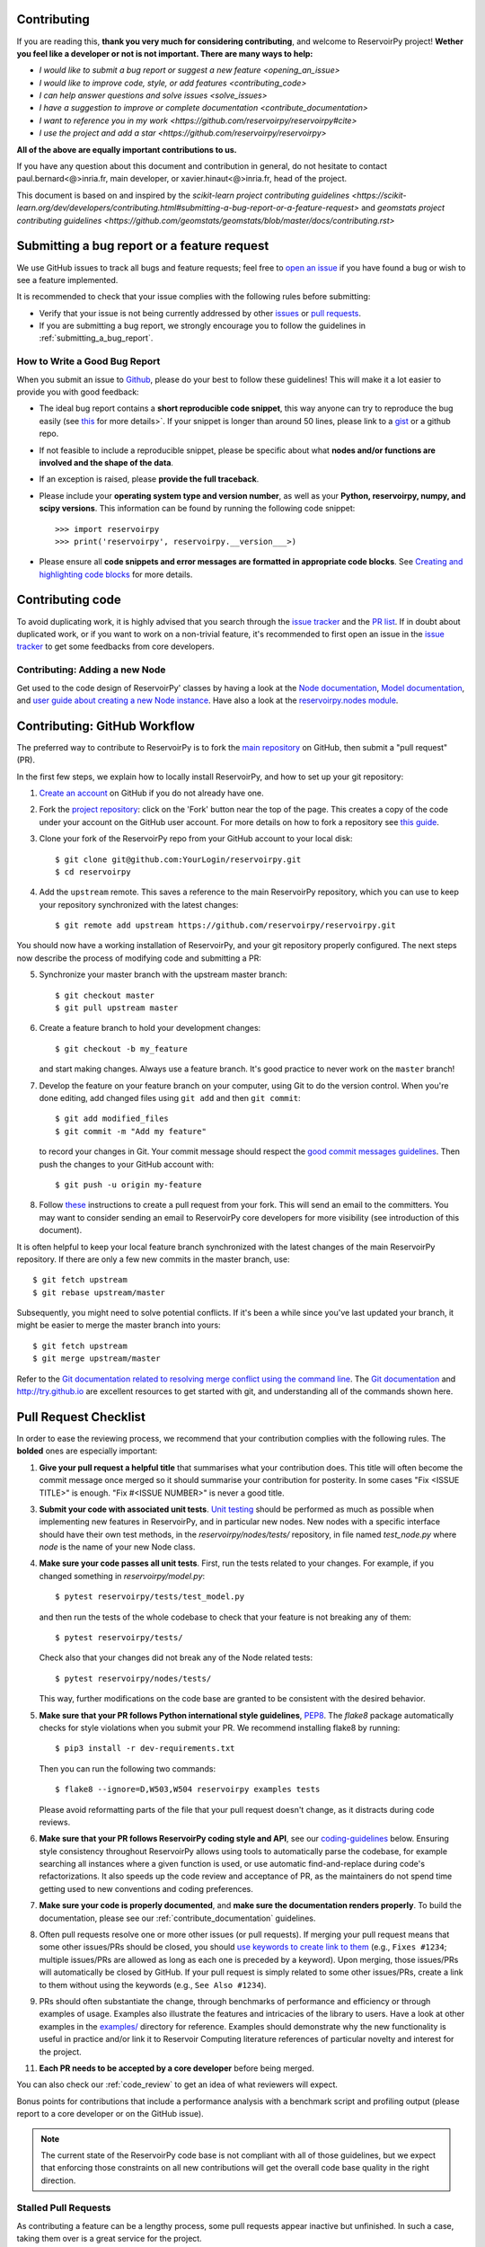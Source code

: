 Contributing
============

If you are reading this, **thank you very much for considering contributing**, and welcome to ReservoirPy project!
**Wether you feel like a developer or not is not important. There are many ways to help:**

- `I would like to submit a bug report or suggest a new feature <opening_an_issue>`
- `I would like to improve code, style, or add features <contributing_code>`
- `I can help answer questions and solve issues <solve_issues>`
- `I have a suggestion to improve or complete documentation <contribute_documentation>`
- `I want to reference you in my work <https://github.com/reservoirpy/reservoirpy#cite>`
- `I use the project and add a star <https://github.com/reservoirpy/reservoirpy>`

**All of the above are equally important contributions to us.**

If you have any question about this document and contribution in general, do not hesitate to contact
paul.bernard<@>inria.fr, main developer, or xavier.hinaut<@>inria.fr, head of the project.

This document is based on and inspired by the `scikit-learn project contributing guidelines
<https://scikit-learn.org/dev/developers/contributing.html#submitting-a-bug-report-or-a-feature-request>`
and `geomstats project contributing guidelines
<https://github.com/geomstats/geomstats/blob/master/docs/contributing.rst>`

.. _opening_an_issue:

Submitting a bug report or a feature request
============================================


We use GitHub issues to track all bugs and feature requests; feel free to `open
an issue <https://github.com/reservoirpy/reservoirpy/issues>`_ if you have found a
bug or wish to see a feature implemented.

It is recommended to check that your issue complies with the
following rules before submitting:

-  Verify that your issue is not being currently addressed by other
   `issues <https://github.com/reservoirpy/reservoirpy/issues?q=>`_
   or `pull requests <https://github.com/reservoirpy/reservoirpy/pulls?q=>`_.

-  If you are submitting a bug report, we strongly encourage you to
   follow the guidelines in :ref:`submitting_a_bug_report`.

.. _submitting_a_bug_report:

How to Write a Good Bug Report
------------------------------


When you submit an issue to `Github
<https://github.com/reservoirpy/reservoirpy/issues>`__, please do your best to
follow these guidelines! This will make it a lot easier to provide you with good
feedback:

- The ideal bug report contains a **short reproducible code snippet**, this way
  anyone can try to reproduce the bug easily (see `this
  <https://stackoverflow.com/help/mcve>`_ for more details>`. If your snippet is
  longer than around 50 lines, please link to a `gist
  <https://gist.github.com>`_ or a github repo.

- If not feasible to include a reproducible snippet, please be specific about
  what **nodes and/or functions are involved and the shape of the data**.

- If an exception is raised, please **provide the full traceback**.

- Please include your **operating system type and version number**, as well as
  your **Python, reservoirpy, numpy, and scipy versions**. This information
  can be found by running the following code snippet::

    >>> import reservoirpy
    >>> print('reservoirpy', reservoirpy.__version___>)

- Please ensure all **code snippets and error messages are formatted in
  appropriate code blocks**.  See `Creating and highlighting code blocks
  <https://help.github.com/articles/creating-and-highlighting-code-blocks>`_
  for more details.

Contributing code
=================

.. _contributing_code:

To avoid duplicating work, it is highly advised that you search through the
`issue tracker <https://github.com/reservoirpy/reservoirpy/issues>`_ and
the `PR list <https://github.com/reservoirpy/reservoirpy/pulls>`_.
If in doubt about duplicated work, or if you want to work on a non-trivial
feature, it's recommended to first open an issue in
the `issue tracker <https://github.com/reservoirpy/reservoirpy/issues>`_
to get some feedbacks from core developers.


Contributing: Adding a new Node
-------------------------------

Get used to the code design of ReservoirPy' classes by having a look at the
`Node documentation <https://reservoirpy.readthedocs.io/en/latest/user_guide/node.html>`__,
`Model documentation <https://reservoirpy.readthedocs.io/en/latest/user_guide/model.html>`__,
and `user guide about creating a new Node instance
<https://reservoirpy.readthedocs.io/en/latest/user_guide/create_new_node.html>`__.
Have also a look at the
`reservoirpy.nodes module <https://github.com/reservoirpy/reservoirpy/tree/master/reservoirpy/nodes>`__.

Contributing: GitHub Workflow
=============================

The preferred way to contribute to ReservoirPy is to fork the `main
repository <https://github.com/reservoirpy/reservoirpy/>`__ on GitHub,
then submit a "pull request" (PR).

In the first few steps, we explain how to locally install ReservoirPy, and
how to set up your git repository:

1. `Create an account <https://github.com/join>`_ on
   GitHub if you do not already have one.

2. Fork the `project repository
   <https://github.com/reservoirpy/reservoirpy>`__: click on the 'Fork'
   button near the top of the page. This creates a copy of the code under your
   account on the GitHub user account. For more details on how to fork a
   repository see `this guide <https://help.github.com/articles/fork-a-repo/>`_.

3. Clone your fork of the ReservoirPy repo from your GitHub account to your
   local disk::

       $ git clone git@github.com:YourLogin/reservoirpy.git
       $ cd reservoirpy

4. Add the ``upstream`` remote. This saves a reference to the main
   ReservoirPy repository, which you can use to keep your repository
   synchronized with the latest changes::

    $ git remote add upstream https://github.com/reservoirpy/reservoirpy.git

You should now have a working installation of ReservoirPy, and your git
repository properly configured. The next steps now describe the process of
modifying code and submitting a PR:

5. Synchronize your master branch with the upstream master branch::

        $ git checkout master
        $ git pull upstream master

6. Create a feature branch to hold your development changes::

        $ git checkout -b my_feature

   and start making changes. Always use a feature branch. It's good
   practice to never work on the ``master`` branch!

7. Develop the feature on your feature branch on your computer, using Git to
   do the version control. When you're done editing, add changed files using
   ``git add`` and then ``git commit``::

       $ git add modified_files
       $ git commit -m "Add my feature"

   to record your changes in Git. Your commit message should respect the `good
   commit messages guidelines <https://git-scm.com/book/en/v2/Distributed-Git-Contributing-to-a-Project>`_.
   Then push the changes to your GitHub account with::

       $ git push -u origin my-feature

8. Follow `these
   <https://help.github.com/articles/creating-a-pull-request-from-a-fork>`_
   instructions to create a pull request from your fork. This will send an
   email to the committers. You may want to consider sending an email to
   ReservoirPy core developers for more visibility (see introduction of this
   document).

It is often helpful to keep your local feature branch synchronized with the
latest changes of the main ReservoirPy repository. If there are only a few new
commits in the master branch, use::

    $ git fetch upstream
    $ git rebase upstream/master

Subsequently, you might need to solve potential conflicts.
If it's been a while since you've last updated your branch, it might be easier
to merge the master branch into yours::

    $ git fetch upstream
    $ git merge upstream/master

Refer to the
`Git documentation related to resolving merge conflict using the command
line
<https://help.github.com/articles/resolving-a-merge-conflict-using-the-command-line/>`_.
The `Git documentation <https://git-scm.com/documentation>`_ and
http://try.github.io are excellent resources to get started with git,
and understanding all of the commands shown here.

Pull Request Checklist
======================

In order to ease the reviewing process, we recommend that your contribution
complies with the following rules. The **bolded** ones are especially important:

1. **Give your pull request a helpful title** that summarises what your
   contribution does. This title will often become the commit message once
   merged so it should summarise your contribution for posterity. In some
   cases "Fix <ISSUE TITLE>" is enough. "Fix #<ISSUE NUMBER>" is never a
   good title.

3. **Submit your code with associated unit tests**.
   `Unit testing <https://en.wikipedia.org/wiki/Unit_testing>`_
   should be performed as much as possible when implementing new
   features in ReservoirPy, and in particular new nodes. New nodes
   with a specific interface should have their own test methods,
   in the `reservoirpy/nodes/tests/` repository, in file named
   `test_node.py` where `node` is the name of your new Node class.

4. **Make sure your code passes all unit tests**. First,
   run the tests related to your changes. For example, if you changed
   something in `reservoirpy/model.py`::

        $ pytest reservoirpy/tests/test_model.py

   and then run the tests of the whole codebase to check that your feature is
   not breaking any of them::

        $ pytest reservoirpy/tests/

   Check also that your changes did not break any of the Node related tests::

        $ pytest reservoirpy/nodes/tests/

   This way, further modifications on the code base are granted
   to be consistent with the desired behavior.

5. **Make sure that your PR follows Python international style guidelines**,
   `PEP8 <https://www.python.org/dev/peps/pep-0008>`_. The `flake8` package
   automatically checks for style violations when you
   submit your PR. We recommend installing flake8 by running::

    $ pip3 install -r dev-requirements.txt

   Then you can run the following two commands::

    $ flake8 --ignore=D,W503,W504 reservoirpy examples tests

   Please avoid reformatting parts of the file that your pull request doesn't
   change, as it distracts during code reviews.

6. **Make sure that your PR follows ReservoirPy coding style and API**,
   see our `coding-guidelines`_ below. Ensuring style consistency throughout
   ReservoirPy allows using tools to automatically parse the codebase,
   for example searching all instances where a given function is used,
   or use automatic find-and-replace during code's refactorizations. It
   also speeds up the code review and acceptance of PR, as the maintainers
   do not spend time getting used to new conventions and coding preferences.

7. **Make sure your code is properly documented**, and **make
   sure the documentation renders properly**. To build the documentation, please
   see our :ref:`contribute_documentation` guidelines.

8. Often pull requests resolve one or more other issues (or pull requests).
   If merging your pull request means that some other issues/PRs should
   be closed, you should `use keywords to create link to them
   <https://github.com/blog/1506-closing-issues-via-pull-requests/>`_
   (e.g., ``Fixes #1234``; multiple issues/PRs are allowed as long as each
   one is preceded by a keyword). Upon merging, those issues/PRs will
   automatically be closed by GitHub. If your pull request is simply
   related to some other issues/PRs, create a link to them without using
   the keywords (e.g., ``See Also #1234``).

9. PRs should often substantiate the change, through benchmarks of
   performance and efficiency or through examples of usage. Examples also
   illustrate the features and intricacies of the library to users. Have a
   look at other examples in the `examples/
   <https://github.com/reservoirpy/reservoirpy/tree/master/examples>`_
   directory for reference. Examples should demonstrate why the new
   functionality is useful in practice and/or link it to Reservoir Computing
   literature references of particular novelty and interest for the project.

11. **Each PR needs to be accepted by a core developer** before
    being merged.

You can also check our :ref:`code_review` to get an idea of what reviewers
will expect.

Bonus points for contributions that include a performance analysis with
a benchmark script and profiling output (please report to a core developer or
on the GitHub issue).

.. note::

  The current state of the ReservoirPy code base is not compliant with
  all of those guidelines, but we expect that enforcing those constraints
  on all new contributions will get the overall code base quality in the
  right direction.

Stalled Pull Requests
---------------------

As contributing a feature can be a lengthy process, some
pull requests appear inactive but unfinished. In such a case, taking
them over is a great service for the project.

A good etiquette to take over is:

* **Determine if a PR is stalled**

  * A pull request may have the label "stalled" or "help wanted" if we
    have already identified it as a candidate for other contributors.

  * To decide whether an inactive PR is stalled, ask the contributor if
    they plans to continue working on the PR in the near future.
    Failure to respond within 2 weeks with an activity that moves the PR
    forward suggests that the PR is stalled and will result in tagging
    that PR with "help wanted".

    Note that if a PR has received earlier comments on the contribution
    that have had no reply in a month, it is safe to assume that the PR
    is stalled and to shorten the wait time to one day.

* **Taking over a stalled PR**: To take over a PR, it is important to
  comment on the stalled PR that you are taking over and to link from the
  new PR to the old one. The new PR should be created by pulling from the
  old one.

.. _new_contributors:

Issues for New Contributors
===========================

.. _solve_issues:

New contributors should look for the following tags when looking for issues.  We
strongly recommend that new contributors tackle "easy" issues first: this helps
the contributor become familiar with the contribution workflow, and for the core
devs to become acquainted with the contributor; besides which, we frequently
underestimate how easy an issue is to solve!

.. topic:: good first issue tag

    A great way to start contributing to ReservoirPy is to pick an item from
    the list of `good first issues
    <https://github.com/reservoirpy/reservoirpy/labels/good%20first%20issue>`_
    in the issue tracker. Resolving these issues allow you to start contributing
    to the project without much prior knowledge. If you have already contributed
    to ReservoirPy, you should look at Easy issues instead.

.. topic:: starter project tag

    If you have already contributed to ReservoirPy, another great way to contribute
    to ReservoirPy is to pick an item from the list of `starter project
    <https://github.com/reservoirpy/reservoirpy/labels/starter%project>`_ in the issue
    tracker. Your assistance in this area will be greatly appreciated by the
    more experienced developers as it helps free up their time to concentrate on
    other issues.

.. topic:: help wanted tag

    We often use the help wanted tag to mark issues regardless of difficulty. Additionally,
    we use the help wanted tag to mark Pull Requests which have been abandoned
    by their original contributor and are available for someone to pick up where the original
    contributor left off. The list of issues with the help wanted tag can be found
    `here <https://github.com/reservoirpy/reservoirpy/labels/help%20wanted>`__ .

    Note that not all issues which need contributors will have this tag.

.. _contribute_documentation:

Documentation
-------------

We are glad to accept any sort of documentation: function docstrings,
reStructuredText documents (like this one), tutorials, etc. reStructuredText
documents live in the source code repository under the ``docs/`` directory.

Building the Documentation
==========================

Building the documentation requires installing sphinx::

   pip3 install sphinx

To build the documentation, you need to be in the main ``reservoirpy`` folder. You can do this with::

   sphinx-build docs/ docs/html

Writing Docstrings
==================

Intro to Docstrings
-------------------

A docstring is a well-formatted description of your function/class/module which includes
its purpose, usage, and other information.

There are different markdown languages/formats used for docstrings in Python. The most common
three are reStructuredText, numpy, and google docstring styles. For ReservoirPy, we are
using the numpy docstring standard.
When writing up your docstrings, please review the `NumPy docstring guidge <https://numpydoc.readthedocs.io/en/latest/format.html>`_
to understand the role and syntax of each section. Following this syntax is important not only for readability,
it is also required for automated parsing for inclusion into our generated API Reference.

You can look at these for any object by printing out the ``__doc__`` attribute.
Try this out with the np.array class and the np.mean function to see good examples::

    >>> import numpy as np
    >>> print(np.mean.__doc__)

The Anatomy of a Docstring
--------------------------

These are some of the most common elements for functions (and ones we’d like you to add where appropriate):

1. Summary - a one-line (here <79 char) description of the object

   a. Begins immediately after the first """ with a capital letter, ends with a period

   b. If describing a function, use a verb with the imperative mood (e.g. **Compute** vs Computes)

   c. Use a verb which is as specific as possible, but default to Compute when uncertain (as opposed to Calculate or Evaluate, for example)

2. Description - a more informative multi-line description of the function

   a. Separated from the summary line by a blank line

   b. Begins with a capital letter and ends with period

3. Parameters - a formatted list of arguments with type information and description

   a. On the first line, state the parameter name, type, and shape when appropriate. The parameter name should be separated from the rest of the line by a ``:`` (with a space on either side), and followed by a description of the parameter type. If a parameter is optional, write ``optional, defaults to default_value.`` in front of the parameter name in the description.
   b. On the next line, indent and write a summary of the parameter beginning with a capital letter and ending with a period.

   c. See :ref:`docstring_examples` below

4. Returns (esp. for functions) - a formatted list of returned objects type information and description

   a. The syntax here is the same as in the parameters section above.

   b. See :ref:`docstring_examples` below

If documenting a class, you would also want to include an Attributes section.
There are many other optional sections you can include which are very helpful.
For example: Raises, See Also, Notes, Examples, References, etc.

N.B. Within Notes, you can
	- include LaTex code
	- cite references in text using ids placed in References

.. _docstring_examples:

Docstring Examples
------------------

Here's a generic docstring template::

   def my_method(self, my_param_1, my_param_2="vector"):
      """Write a one-line summary for the method.

      Write a description of the method, including "big O"
      (:math:`O\left(g\left(n\right)\right)`) complexities.

      Parameters
      ----------
      my_param_1 : array-like, shape=[..., dim]
         Write a short description of parameter my_param_1.
      my_param_2 : str, {"vector", "matrix"}
         Write a short description of parameter my_param_2.
         Optional, default: "vector".

      Returns
      -------
      my_result : array-like, shape=[..., dim, dim]
         Write a short description of the result returned by the method.

      Notes
      -----
      If relevant, provide equations with (:math:)
      describing computations performed in the method.

      Example
      -------
      Provide code snippets showing how the method is used.
      You can link to scripts of the examples/ directory.

      Reference
      ---------
      If relevant, provide a reference with associated pdf or
      wikipedia page.
      """

And here's a filled-in example from the Scikit-Learn project, modified to our syntax::

   def fit_predict(self, X, y=None, sample_weight=None):
      """Compute cluster centers and predict cluster index for each sample.

      Convenience method; equivalent to calling fit(X) followed by
      predict(X).

      Parameters
      ----------
      X : {array-like, sparse_matrix} of shape=[..., n_features]
         New data to transform.
      y : Ignored
         Not used, present here for API consistency by convention.
      sample_weight : array-like, shape [...,], optional
         The weights for each observation in X. If None, all observations
         are assigned equal weight (default: None).

      Returns
      -------
      labels : array, shape=[...,]
         Index of the cluster each sample belongs to.
      """
      return self.fit(X, sample_weight=sample_weight).labels_

In general, have the following in mind:

    1. Use Python basic types. (bool instead of boolean)

    2. Use parenthesis for defining shapes: array-like of shape (n_samples,) or array-like of shape (n_samples, n_features)

    3. For strings with multiple options, use brackets: input: {'log', 'squared', 'multinomial'}

    4. 1D or 2D data can be a subset of {array-like, ndarray, sparse matrix}. Note that array-like can also be a list, while ndarray is explicitly only a numpy.ndarray.

    5. When specifying the data type of a list, use of as a delimiter: list of int. When the parameter supports arrays giving details about the shape and/or data type and a list of such arrays, you can use one of array-like of shape (n_samples,) or list of such arrays.

    6. When the default is None, mark the parameter as optional without any default value. Be sure to include in the docstring, what it means for the parameter or attribute to be None.

    7. Add "See Also" in docstrings for related classes/functions.
       "See Also" in docstrings should be one line per reference,
       with a colon and an explanation.

For Class and Module Examples see the `scikit-learn _weight_boosting.py module
<https://github.com/scikit-learn/scikit-learn/blob/b194674c4/sklearn/ensemble/_weight_boosting.py#L285>`_.
The class AdaBoost has a great example using the elements we’ve discussed here.
Of course, these examples are rather verbose, but they’re good for
understanding the components.

When editing reStructuredText (``.rst``) files, try to keep line length under
80 characters (exceptions include links and tables).

.. _coding-guidelines:

Coding Style Guidelines
-----------------------

The following are some guidelines on how new code should be written. Of
course, there are special cases and there will be exceptions to these
rules. However, following these rules when submitting new code makes
the review easier so new code can be integrated in less time. Uniformly
formatted code makes it easier to share code ownership.

In addition to the PEP8 standards, ReservoirPy follows the following
guidelines:

1. Use underscores to separate words in non class names: ``n_samples``
   rather than ``nsamples``.

2. Use understandable function and variable names. The naming should help
   the maintainers reading faster through your code. Thus, ``my_array``,
   ``aaa``, ``result``, ``res`` are generally bad variable names,
   whereas ``state`` or ``cov_matrix`` read well.

4. Avoid comment in the code, the documentation goes in the docstrings.
   This allows the explanations to be included in the documentation
   generated automatically on the website. Furthermore, forbidding comments
   forces us to write clean code, and clean docstrings.

5. Follow ReservoirPy' API. For example, a forward method expects ``x`` as input and
   weights matrices are usually named ``Win`` or ``W`` or ``Wout`` depending
   on their role in the reservoir/readout equation.

6. Avoid multiple statements on one line. Divide complex computations on several
   lines. Prefer a line return after a control flow statement (``if``/``for``).

7. **Don't use** ``import *`` **in any case**. It is considered harmful
   by the `official Python recommendations
   <https://docs.python.org/2/howto/doanddont.html#from-module-import>`_.
   It makes the code harder to read as the origin of symbols is no
   longer explicitly referenced, but most important, it prevents
   using a static analysis tool like `pyflakes
   <https://divmod.readthedocs.io/en/latest/products/pyflakes.html>`_ to
   automatically find bugs in ReservoirPy.

8. Avoid the use of ``import ... as`` and of ``from ... import foo, bar``,
   i.e. do not rename modules or modules' functions, because you would create
   objects living in several namespaces which creates confusion, see
   `<https://docs.python.org/2/howto/doanddont.html#language-constructs-you-should-not-use>`_.
   Keeping the original namespace ensures naming consistency in the codebase
   and speeds up the code reviews: co-developpers and maintainers do not have
   to check if you are using the original module's method or if you have
   overwritten it.

9. Use double quotes " and not single quotes ' for strings.

10. If you need several lines for a function call,

use the syntax::

   my_function_with_a_very_long_name(
      my_param_1=value_1, my_param_2=value_2)

and not::

   my_function_with_a_very_long_name(my_param_1=value_1,
                                     my_param_2=value_2)

as the indentation will break and raise a flake8 error if the name
of the function is changed.

These guidelines can be revised and modified at any time, the only constraint
is that they should remain consistent through the codebase. To change ReservoirPy
style guidelines, submit a PR to this contributing file, together with the
corresponding changes in the codebase.

.. _code_review:

Code Review Guidelines
----------------------

Reviewing code contributed to the project as PRs is a crucial component of
ReservoirPy development. We encourage anyone to start reviewing code of other
developers. The code review process is often highly educational for everybody
involved. This is particularly appropriate if it is a feature you would like to
use, and so can respond critically about whether the PR meets your needs. While
each pull request needs to be signed off by two core developers, you can speed
up this process by providing your feedback.

Here are a few important aspects that need to be covered in any code review,
from high-level questions to a more detailed check-list.

- Do we want this in the library? Is it likely to be used? Do you, as
  a ReservoirPy user, like the change and intend to use it? Is it in
  the scope of ReservoirPy? Will the cost of maintaining a new
  feature be worth its benefits?

- Is the code consistent with the API of ReservoirPy? Are public
  functions/classes/parameters well named and intuitively designed?

- Are all public functions/classes and their parameters, return types, and
  stored attributes named according to ReservoirPy conventions and documented
  clearly?

- Is every public function/class tested? Are a reasonable set of
  parameters, their values, value types, and combinations tested? Do
  the tests validate that the code is correct, i.e. doing what the
  documentation says it does? If the change is a bug-fix, is a
  non-regression test included? Look at `this
  <https://jeffknupp.com/blog/2013/12/09/improve-your-python-understanding-unit-testing>`__
  to get started with testing in Python.

- Do the tests pass in the continuous integration build? If
  appropriate, help the contributor understand why tests failed.

- Do the tests cover every line of code (see the coverage report in the build
  log)? If not, are the lines missing coverage good exceptions?

- Is the code easy to read and low on redundancy? Should variable names be
  improved for clarity or consistency?

- Could the code easily be rewritten to run much more efficiently for
  relevant settings?

- Will the new code add any dependencies on other libraries? (this is
  unlikely to be accepted)

- Does the documentation render properly (see the
  :ref:`contribute_documentation` section for more details), and are the plots
  instructive?

- Upon merging, use the ``Rebase and Merge`` option to keep git history clean.
